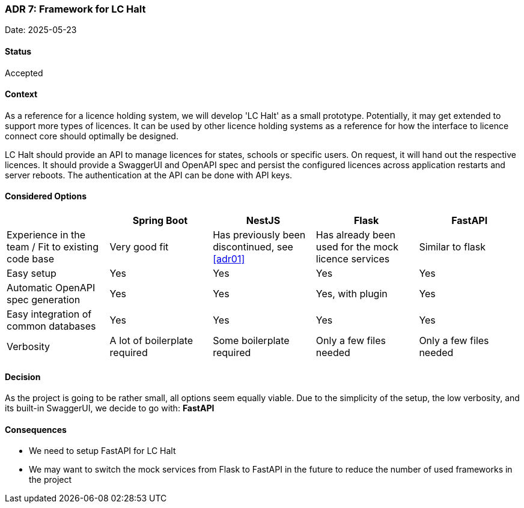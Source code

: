 === ADR 7: Framework for LC Halt

Date: 2025-05-23

==== Status

Accepted

==== Context

As a reference for a licence holding system, we will develop 'LC Halt' as a small prototype.
Potentially, it may get extended to support more types of licences.
It can be used by other licence holding systems as a reference for how the interface to licence connect core should optimally be designed.

LC Halt should provide an API to manage licences for states, schools or specific users.
On request, it will hand out the respective licences.
It should provide a SwaggerUI and OpenAPI spec and persist the configured licences across application restarts and server reboots.
The authentication at the API can be done with API keys.

==== Considered Options

|===
||Spring Boot|NestJS|Flask|FastAPI

|Experience in the team / Fit to existing code base
|Very good fit
|Has previously been discontinued, see <<adr01>>
|Has already been used for the mock licence services
|Similar to flask

|Easy setup
|Yes
|Yes
|Yes
|Yes

|Automatic OpenAPI spec generation
|Yes
|Yes
|Yes, with plugin
|Yes

|Easy integration of common databases
|Yes
|Yes
|Yes
|Yes

|Verbosity
|A lot of boilerplate required
|Some boilerplate required
|Only a few files needed
|Only a few files needed
|===

==== Decision

As the project is going to be rather small, all options seem equally viable. 
Due to the simplicity of the setup, the low verbosity, and its built-in SwaggerUI, we decide to go with: **FastAPI**

==== Consequences

* We need to setup FastAPI for LC Halt
* We may want to switch the mock services from Flask to FastAPI in the future to reduce the number of used frameworks in the project
